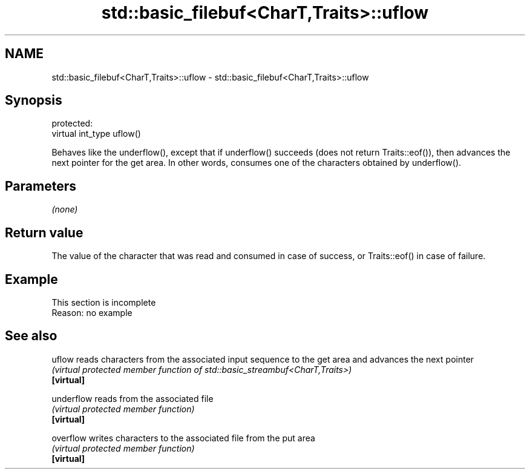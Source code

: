 .TH std::basic_filebuf<CharT,Traits>::uflow 3 "2020.03.24" "http://cppreference.com" "C++ Standard Libary"
.SH NAME
std::basic_filebuf<CharT,Traits>::uflow \- std::basic_filebuf<CharT,Traits>::uflow

.SH Synopsis

  protected:
  virtual int_type uflow()

  Behaves like the underflow(), except that if underflow() succeeds (does not return Traits::eof()), then advances the next pointer for the get area. In other words, consumes one of the characters obtained by underflow().

.SH Parameters

  \fI(none)\fP

.SH Return value

  The value of the character that was read and consumed in case of success, or Traits::eof() in case of failure.

.SH Example


   This section is incomplete
   Reason: no example


.SH See also



  uflow     reads characters from the associated input sequence to the get area and advances the next pointer
            \fI(virtual protected member function of std::basic_streambuf<CharT,Traits>)\fP
  \fB[virtual]\fP

  underflow reads from the associated file
            \fI(virtual protected member function)\fP
  \fB[virtual]\fP

  overflow  writes characters to the associated file from the put area
            \fI(virtual protected member function)\fP
  \fB[virtual]\fP




